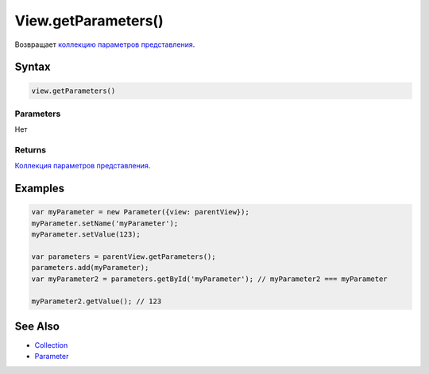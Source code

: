 View.getParameters()
====================

Возвращает `коллекцию <../../../Collection/>`__ `параметров
представления <../../../Parameters/>`__.

Syntax
------

.. code:: js

    view.getParameters()

Parameters
~~~~~~~~~~

Нет

Returns
~~~~~~~

`Коллекция <../../../Collection/>`__ `параметров
представления <../../../Parameters/>`__.

Examples
--------

.. code:: js

    var myParameter = new Parameter({view: parentView});
    myParameter.setName('myParameter');
    myParameter.setValue(123);

    var parameters = parentView.getParameters();
    parameters.add(myParameter);
    var myParameter2 = parameters.getById('myParameter'); // myParameter2 === myParameter

    myParameter2.getValue(); // 123

See Also
--------

-  `Collection <../../../Collection/>`__
-  `Parameter <../../../Parameters/>`__
